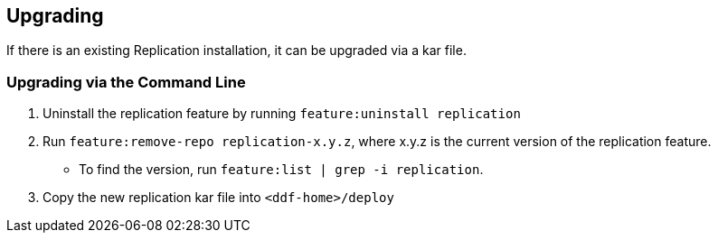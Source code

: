 :title: Upgrading
:type: using
:status: published
:parent: Replication
:summary: Instructions for upgrading replication.
:order: 10

== {title}

If there is an existing Replication installation, it can be upgraded via a kar file.

=== Upgrading via the Command Line

. Uninstall the replication feature by running `feature:uninstall replication`
. Run `feature:remove-repo replication-x.y.z`, where x.y.z is the current version of the replication feature.
  * To find the version, run `feature:list | grep -i replication`.
. Copy the new replication kar file into `<ddf-home>/deploy`